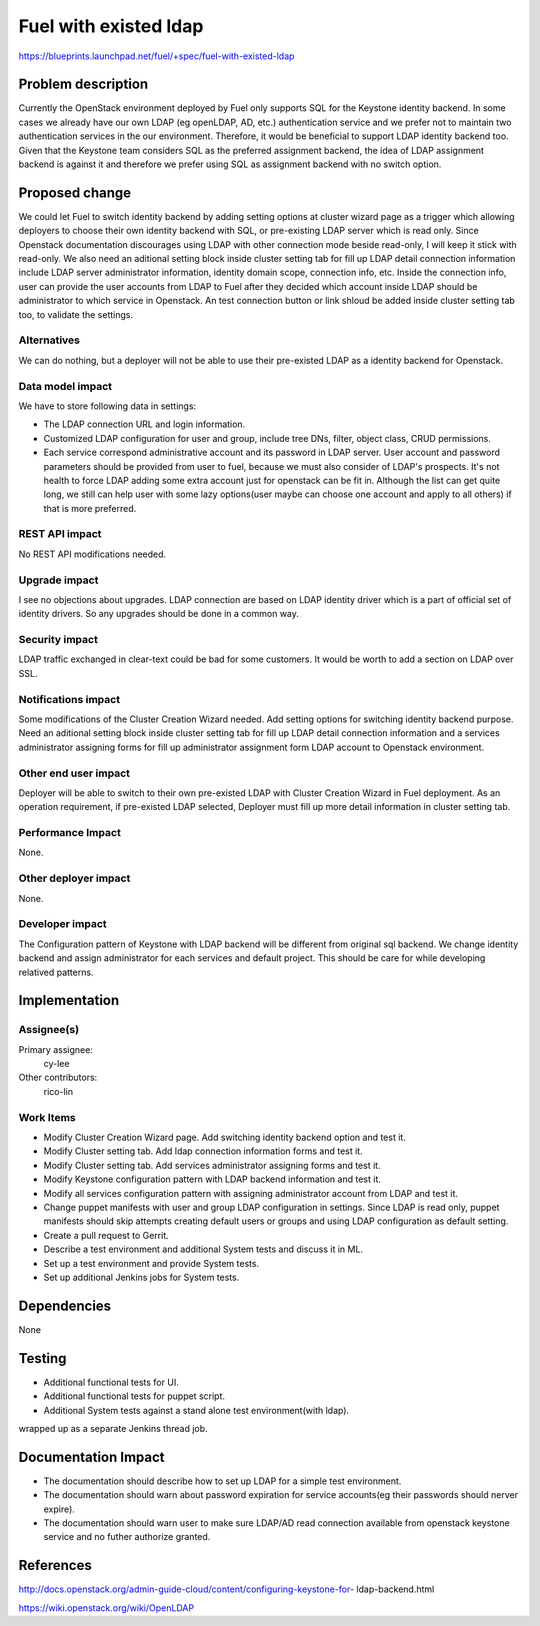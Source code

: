 ..
 This work is licensed under a Creative Commons Attribution 3.0 Unported
 License.

 http://creativecommons.org/licenses/by/3.0/legalcode

================================
Fuel with existed ldap
================================

https://blueprints.launchpad.net/fuel/+spec/fuel-with-existed-ldap


Problem description
===================

Currently the OpenStack environment deployed by Fuel only supports SQL for
the Keystone identity backend. In some cases we already have our own LDAP
(eg openLDAP, AD, etc.) authentication service and we prefer not to maintain
two authentication services in the our environment. Therefore, it would be
beneficial to support LDAP identity backend too. Given that the Keystone team
considers SQL as the preferred assignment backend, the idea of LDAP assignment
backend is against it and therefore we prefer using SQL as assignment backend
with no switch option.


Proposed change
===============

We could let Fuel to switch identity backend by adding setting options at
cluster wizard page as a trigger which allowing deployers to choose their own
identity backend with SQL, or pre-existing LDAP server which is read only.
Since Openstack documentation discourages using LDAP with other connection
mode beside read-only, I will keep it stick with read-only.
We also need an aditional setting block inside cluster setting tab for fill
up LDAP detail connection information include LDAP server administrator
information, identity domain scope, connection info, etc. Inside the
connection info, user can provide the user accounts from LDAP to Fuel after
they decided which account inside LDAP should be administrator to which
service in Openstack. An test connection button or link shloud be added
inside cluster setting tab too, to validate the settings.


Alternatives
------------

We can do nothing, but a deployer will not be able to use their pre-existed
LDAP as a identity backend for Openstack.


Data model impact
-----------------

We have to store following data in settings:

* The LDAP connection URL and login information.

* Customized LDAP configuration for user and group, include tree DNs, filter,
  object class, CRUD permissions.

* Each service correspond administrative account and its password in LDAP
  server. User account and password parameters should be provided from user
  to fuel, because we must also consider of LDAP's prospects. It's not health
  to force LDAP adding some extra account just for openstack can be fit in.
  Although the list can get quite long, we still can help user with some lazy
  options(user maybe can choose one account and apply to all others) if that
  is more preferred.


REST API impact
---------------

No REST API modifications needed.


Upgrade impact
--------------

I see no objections about upgrades. LDAP connection are based on LDAP
identity driver which is a part of official set of identity drivers. So any
upgrades should be done in a common way.


Security impact
---------------

LDAP traffic exchanged in clear-text could be bad for some customers. It
would be worth to add a section on LDAP over SSL.


Notifications impact
--------------------

Some modifications of the Cluster Creation Wizard needed. Add setting options
for switching identity backend purpose. Need an aditional setting block
inside cluster setting tab for fill up LDAP detail connection information
and a services administrator assigning forms for fill up administrator
assignment form LDAP account to Openstack environment.


Other end user impact
---------------------

Deployer will be able to switch to their own pre-existed LDAP with Cluster
Creation Wizard in Fuel deployment. As an operation requirement, if
pre-existed LDAP selected, Deployer must fill up more detail information in
cluster setting tab.


Performance Impact
------------------

None.


Other deployer impact
---------------------

None.


Developer impact
----------------

The Configuration pattern of Keystone with LDAP backend will be different
from original sql backend. We change identity backend and assign
administrator for each services and default project. This should be care
for while developing relatived patterns.


Implementation
==============

Assignee(s)
-----------

Primary assignee:
  cy-lee

Other contributors:
  rico-lin


Work Items
----------

* Modify Cluster Creation Wizard page. Add switching identity backend option
  and test it.

* Modify Cluster setting tab. Add ldap connection information forms and test
  it.

* Modify Cluster setting tab. Add services administrator assigning forms and
  test it.

* Modify Keystone configuration pattern with LDAP backend information and
  test it.

* Modify all services configuration pattern with assigning administrator
  account from LDAP and test it.

* Change puppet manifests with user and group LDAP configuration in settings.
  Since LDAP is read only, puppet manifests should skip attempts creating
  default users or groups and using LDAP configuration as default setting.

* Create a pull request to Gerrit.

* Describe a test environment and additional System tests and discuss it in
  ML.

* Set up a test environment and provide System tests.

* Set up additional Jenkins jobs for System tests.


Dependencies
============

None


Testing
=======

* Additional functional tests for UI.

* Additional functional tests for puppet script.

* Additional System tests against a stand alone test environment(with ldap).

wrapped up as a separate Jenkins thread job.


Documentation Impact
====================

* The documentation should describe how to set up LDAP for a simple test
  environment. 

* The documentation should warn about password expiration for service
  accounts(eg their passwords should nerver expire).

* The documentation should warn user to make sure LDAP/AD read connection
  available from openstack keystone service and no futher authorize granted.


References
==========

http://docs.openstack.org/admin-guide-cloud/content/configuring-keystone-for-
ldap-backend.html

https://wiki.openstack.org/wiki/OpenLDAP


